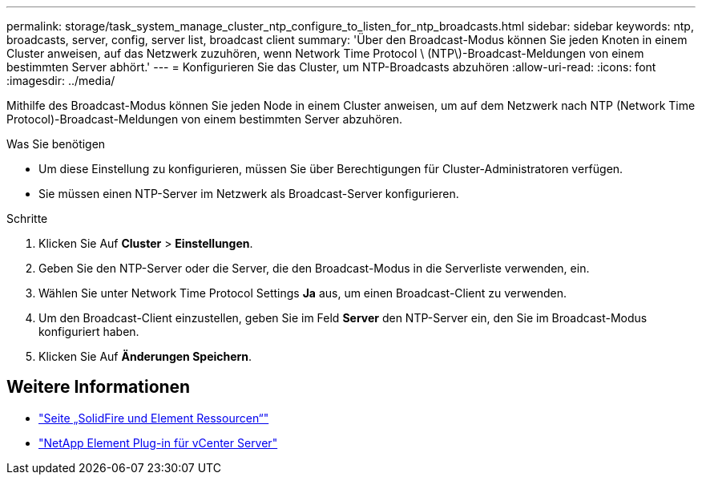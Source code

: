 ---
permalink: storage/task_system_manage_cluster_ntp_configure_to_listen_for_ntp_broadcasts.html 
sidebar: sidebar 
keywords: ntp, broadcasts, server, config, server list, broadcast client 
summary: 'Über den Broadcast-Modus können Sie jeden Knoten in einem Cluster anweisen, auf das Netzwerk zuzuhören, wenn Network Time Protocol \ (NTP\)-Broadcast-Meldungen von einem bestimmten Server abhört.' 
---
= Konfigurieren Sie das Cluster, um NTP-Broadcasts abzuhören
:allow-uri-read: 
:icons: font
:imagesdir: ../media/


[role="lead"]
Mithilfe des Broadcast-Modus können Sie jeden Node in einem Cluster anweisen, um auf dem Netzwerk nach NTP (Network Time Protocol)-Broadcast-Meldungen von einem bestimmten Server abzuhören.

.Was Sie benötigen
* Um diese Einstellung zu konfigurieren, müssen Sie über Berechtigungen für Cluster-Administratoren verfügen.
* Sie müssen einen NTP-Server im Netzwerk als Broadcast-Server konfigurieren.


.Schritte
. Klicken Sie Auf *Cluster* > *Einstellungen*.
. Geben Sie den NTP-Server oder die Server, die den Broadcast-Modus in die Serverliste verwenden, ein.
. Wählen Sie unter Network Time Protocol Settings *Ja* aus, um einen Broadcast-Client zu verwenden.
. Um den Broadcast-Client einzustellen, geben Sie im Feld *Server* den NTP-Server ein, den Sie im Broadcast-Modus konfiguriert haben.
. Klicken Sie Auf *Änderungen Speichern*.




== Weitere Informationen

* https://www.netapp.com/data-storage/solidfire/documentation["Seite „SolidFire und Element Ressourcen“"^]
* https://docs.netapp.com/us-en/vcp/index.html["NetApp Element Plug-in für vCenter Server"^]


